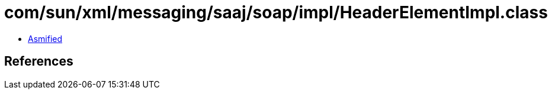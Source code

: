 = com/sun/xml/messaging/saaj/soap/impl/HeaderElementImpl.class

 - link:HeaderElementImpl-asmified.java[Asmified]

== References

